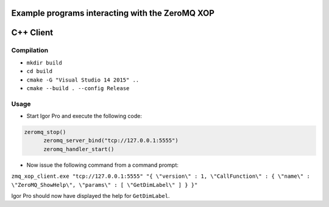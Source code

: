 .. This file is part of the `ZeroMQ-XOP` project and licensed under BSD-3-Clause.

Example programs interacting with the ZeroMQ XOP
------------------------------------------------

C++ Client
----------

Compilation
~~~~~~~~~~~

- ``mkdir build``
- ``cd build``
- ``cmake -G "Visual Studio 14 2015" ..``
- ``cmake --build . --config Release``

Usage
~~~~~

- Start Igor Pro and execute the following code:

.. code-block:: igorpro

  zeromq_stop()
	zeromq_server_bind("tcp://127.0.0.1:5555")
	zeromq_handler_start()

- Now issue the following command from a command prompt:

``zmq_xop_client.exe "tcp://127.0.0.1:5555" "{ \"version\" : 1, \"CallFunction\" : { \"name\" : \"ZeroMQ_ShowHelp\", \"params\" : [ \"GetDimLabel\" ] } }"``

Igor Pro should now have displayed the help for ``GetDimLabel``.
